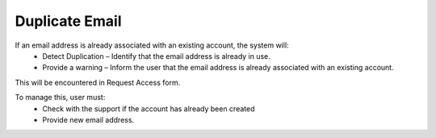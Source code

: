 Duplicate Email 
==============================================
If an email address is already associated with an existing account, the system will:
  - Detect Duplication – Identify that the email address is already in use.
  - Provide a warning – Inform the user that the email address is already associated with an existing account. 

This will be encountered in Request Access form.

.. image:: images/request_access-duplicate_email_address2.png
  :alt: request_access-duplicate_email_address
  :align: center

To manage this, user must: 
  -	Check with the support if the account has already been created
  - Provide new email address. 
